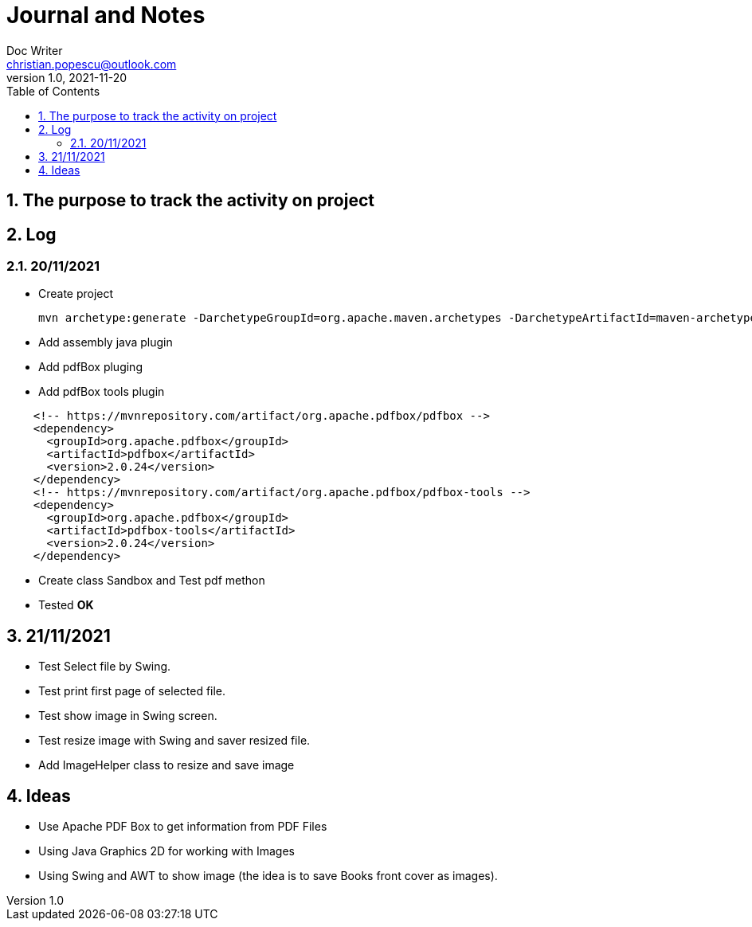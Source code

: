 = Journal and Notes
Doc Writer <christian.popescu@outlook.com>
v 1.0, 2021-11-20
:sectnums:
:toc:
:toclevels: 5
:pdf-page-size: A3

== The purpose to track the activity on project

== Log

=== 20/11/2021

* Create project

  mvn archetype:generate -DarchetypeGroupId=org.apache.maven.archetypes -DarchetypeArtifactId=maven-archetype-quickstart -DarchetypeVersion=1.4

* Add assembly java plugin

* Add pdfBox pluging

* Add pdfBox tools plugin

[code, xml, ident=4]
----
    <!-- https://mvnrepository.com/artifact/org.apache.pdfbox/pdfbox -->
    <dependency>
      <groupId>org.apache.pdfbox</groupId>
      <artifactId>pdfbox</artifactId>
      <version>2.0.24</version>
    </dependency>
    <!-- https://mvnrepository.com/artifact/org.apache.pdfbox/pdfbox-tools -->
    <dependency>
      <groupId>org.apache.pdfbox</groupId>
      <artifactId>pdfbox-tools</artifactId>
      <version>2.0.24</version>
    </dependency>
----

* Create class Sandbox and Test pdf methon

* Tested *OK*

== 21/11/2021

* Test Select file by Swing.

* Test print first page of selected file.

* Test show image in Swing screen.

* Test resize image with Swing and saver resized file.

* Add ImageHelper class to resize and save image

== Ideas

* Use Apache PDF Box to get information from PDF Files

* Using Java Graphics 2D for working with Images

* Using Swing and AWT to show image (the idea is to save Books front cover as images).
